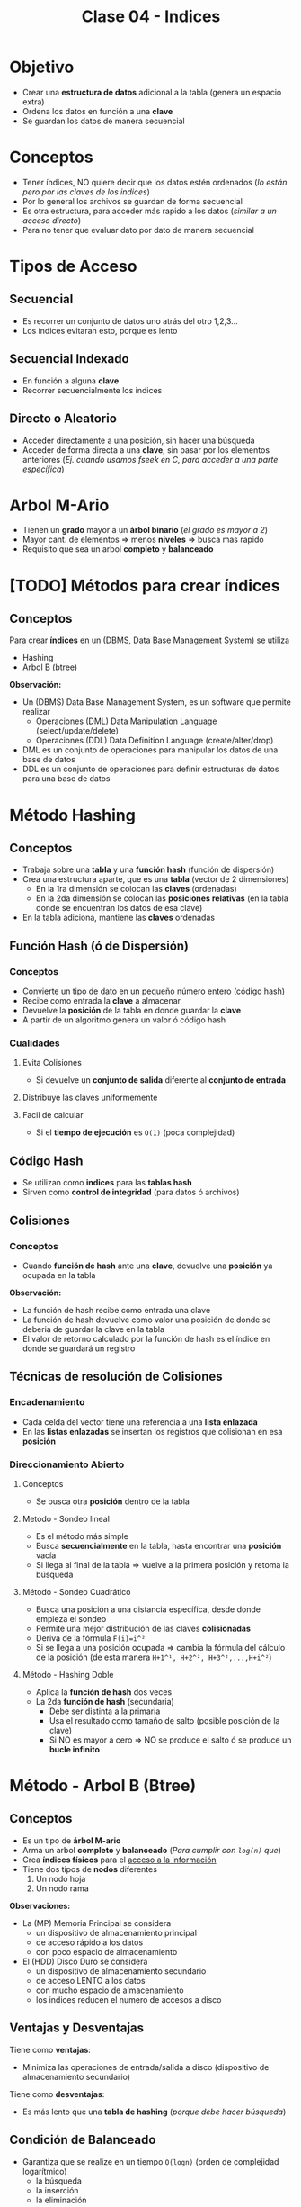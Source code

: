 #+TITLE: Clase 04 - Indices

#+BEGIN_COMMENT
Dudas..!

 **Alta Prioridad**
Pag. 9: Funcion hash es O(1), quiere decir que su complejidad es constante..?

Pagina 27-35: Las tablas que tienen como valor el asterísco de puntero,
  son los *nodos raiz/rama* y las demás que tene un valor númerico son los *nodos hoja*?
  Entonces un *nodo hoja* puede también ser un *nodo raiz*? habiendo varios *nodos raiz*?

Página 11: POrque la función hash guarda especificamente en una *posición relativa*?
  tiene que ver con la pag. 19, que habla de los *indices fisicos*?

Pagina 16: Menciona la H, está realizando una *secuenca de incrementos* ?
  (en la ppt de metodos de clasificación aparece, en la pag. 19)
  (si no me equivoco es el tema de recurrencia de discreta)

**Baja Prioridad**
2. Pag. 17.: Porque en el *hashing doble* si este arroja un valor negativo haría un loop infinito?
porque luego produciria numeros negativos tan grandes, y nunca llegaria a ser positivo?

3. Pag. 19: El debe ser *balanceado* para hacer menos consultas por eso minimiza las operaciones?
   en que otra ppt lo decia?
#+END_COMMENT

* Objetivo
  - Crear una *estructura de datos* adicional a la tabla (genera un espacio extra)
  - Ordena los datos en función a una *clave*
  - Se guardan los datos de manera secuencial
* Conceptos
 - Tener índices, NO quiere decir que los datos estén ordenados
   (/lo están pero por las claves de los indices/)
 - Por lo general los archivos se guardan de forma secuencial
 - Es otra estructura, para acceder más rapido a los datos (/similar a un acceso directo/)
 - Para no tener que evaluar dato por dato de manera secuencial
* Tipos de Acceso
** Secuencial
   - Es recorrer un conjunto de datos uno atrás del otro 1,2,3...
   - Los índices evitaran esto, porque es lento
** Secuencial Indexado
   - En función a alguna *clave*
   - Recorrer secuencialmente los indices
** Directo o Aleatorio
   - Acceder directamente a una posición, sin hacer una búsqueda
   - Acceder de forma directa a una *clave*, sin pasar por los elementos anteriores
     (/Ej. cuando usamos fseek en C, para acceder a una parte específica/)
* Arbol M-Ario
   - Tienen un *grado* mayor a un *árbol binario* (/el grado es mayor a 2/)
   - Mayor cant. de elementos => menos *niveles* => busca mas rapido
   - Requisito que sea un arbol *completo* y *balanceado*
* [TODO] Métodos para crear índices
** Conceptos
   Para crear *índices* en un (DBMS, Data Base Management System) se utiliza
   - Hashing
   - Arbol B (btree)

   *Observación:*
   - Un (DBMS) Data Base Management System, es un software que permite realizar
     - Operaciones (DML) Data Manipulation Language (select/update/delete)
     - Operaciones (DDL) Data Definition Language (create/alter/drop)
   - DML es un conjunto de operaciones para manipular los datos de una base de datos
   - DDL es un conjunto de operaciones para definir estructuras de datos para una base de datos
* Método Hashing
** Conceptos
  + Trabaja sobre una *tabla* y una *función hash* (función de dispersión)
  + Crea una estructura aparte, que es una *tabla* (vector de 2 dimensiones)
    - En la 1ra dimensión se colocan las *claves* (ordenadas)
    - En la 2da dimensión se colocan las *posiciones relativas*
      (en la tabla donde se encuentran los datos de esa clave)
  + En la tabla adiciona, mantiene las *claves* ordenadas
** Función Hash (ó de Dispersión)
*** Conceptos
    - Convierte un tipo de dato en un pequeño número entero (código hash)
    - Recibe como entrada la *clave* a almacenar
    - Devuelve la *posición* de la tabla en donde guardar la *clave*
    - A partir de un algoritmo genera un valor ó código hash
*** Cualidades
**** Evita Colisiones
     + Si devuelve un *conjunto de salida* diferente al *conjunto de entrada*
**** Distribuye las claves uniformemente
**** Facil de calcular
     + Si el *tiempo de ejecución* es ~O(1)~ (poca complejidad)
** Código Hash
   - Se utilizan como *indices* para las *tablas hash*
   - Sirven como *control de integridad* (para datos ó archivos)
** Colisiones
*** Conceptos
    - Cuando *función de hash* ante una *clave*, devuelve una *posición* ya ocupada en la tabla

    *Observación:*
    - La función de hash recibe como entrada una clave
    - La función de hash devuelve como valor una posición de donde se deberia
      de guardar la clave en la tabla
    - El valor de retorno calculado por la función de hash es el índice
      en donde se guardará un registro
** Técnicas de resolución de Colisiones
*** Encadenamiento
    + Cada celda del vector tiene una referencia a una *lista enlazada*
    + En las *listas enlazadas* se insertan los registros que colisionan en esa *posición*
*** Direccionamiento Abierto
**** Conceptos       
     - Se busca otra *posición* dentro de la tabla
**** Metodo - Sondeo lineal
     + Es el método más simple
     + Busca *secuencialmente* en la tabla, hasta encontrar una *posición* vacía
     + Si llega al final de la tabla => vuelve a la primera posición y retoma la búsqueda
**** Método - Sondeo Cuadrático
     + Busca una posición a una distancia específica, desde donde empieza el sondeo
     + Permite una mejor distribución de las claves *colisionadas*
     + Deriva de la fórmula ~F(i)=i^²~
     + Si se llega a una posición ocupada => cambia la fórmula del cálculo de la posición
       (de esta manera ~H+1^¹, H+2^², H+3^²,...,H+i^²~)
**** Método - Hashing Doble
    + Aplica la *función de hash* dos veces
    + La 2da *función de hash* (secundaria)
      - Debe ser distinta a la primaria
      - Usa el resultado como tamaño de salto (posible posición de la clave)
      - Si NO es mayor a cero => NO se produce el salto ó se produce un *bucle infinito*
* Método - Arbol B (Btree)
** Conceptos
   + Es un tipo de *árbol M-ario*
   + Arma un arbol *completo* y *balanceado* (/Para cumplir con ~log(n)~ que/)
   + Crea *índices físicos* para el _acceso a la información_
   + Tiene dos tipos de *nodos* diferentes
     1. Un nodo hoja
     2. Un nodo rama

   *Observaciones:*
   + La (MP) Memoria Principal se considera 
     - un dispositivo de almacenamiento principal
     - de acceso rápido a los datos
     - con poco espacio de almacenamiento
   + El (HDD) Disco Duro se considera 
     - un dispositivo de almacenamiento secundario
     - de acceso LENTO a los datos
     - con mucho espacio de almacenamiento
     - los indices reducen el numero de accesos a disco
** Ventajas y Desventajas
   Tiene como *ventajas*:
   + Minimiza las operaciones de entrada/salida a disco (dispositivo de almacenamiento secundario)

   Tiene como *desventajas*:
   + Es más lento que una *tabla de hashing* (/porque debe hacer búsqueda/)
** Condición de Balanceado
   - Garantiza que se realize en un tiempo ~O(logn)~ (orden de complejidad logarítmico)
     - la búsqueda
     - la inserción
     - la eliminación

   *Observaciones:*
   - Si el *orden de complejidad* es ~O(logn)~ => el algoritmo es eficiente (se realizará rápido)
   - El balanceado es una *característica* que puede tener o no un árbol
   - El *balanceado* de un árbol se puede *corregir* (reduciendo los niveles, y mejorando la velocidad de búsqueda)
   - Un árbol puede estar solo *balanceado* ó *perfectamente balanceado*
   - Un árbol está balanceado
     - si cada subarbol tiene la misma cant. de elementos (/es igual que decir que.. pesan lo mismo/)
     - ó si _hay una diferencia indivisible_ entre el *peso* de ambos subarboles y el grado del árbol
** Grado
   El grado ~M~ del árbol se determina en base
   - al tamaño de las *claves*
   - al tamaño de la *página del disco*

   *Observación:*
   - El grado de un árbol, es la _cant. máx. de hijos/subarboles que puede tener cada nodo_
** Nodo - Hoja
*** Conceptos
    Está formado por dos *componentes*
    1. Un componente de dato (la clave)
    2. Un componente puntero (posición relativa de la clave)

    #+name: btree-nodo-hoja
    |-------+----------|
    | Clave | Posición |
    |-------+----------|
    |   2   |    1     |
    |   3   |    5     |
    |   5   |    2     |
    |-------+----------|

    En la siguiente tabla vemos como el *componente puntero* que tiene {1,5,2} del nodo hoja
    actúa como puntero y nos lleva directo a esta otra tabla con más columnas, donde también
    tiene la *componente de dato* (la clave).

    |----------+-----+---------+------|
    | Posicion | ID  | Nombre  | Edad |
    |----------+-----+---------+------|
    |    0     | 10  | Carlos  |  15  |
    |   ~1~    | ~2~ | Mariano |  19  |
    |   ~2~    | ~5~ | Pepito  |  19  |
    |    3     |  8  | Samuel  |  17  |
    |    4     |  9  | Mariela |  18  |
    |   ~5~    | ~3~ | Sábato  |  99  |
    |----------+-----+---------+------|
*** Componente Dato
     - Tiene los valores de las *claves* (ordenados de menor a mayor)
*** Componente Puntero
    - Tiene la *posición relativa* de los datos de la *clave*
    - A diferencia de una *lista enlazada* este no apunta al siguiente elemento,
      sino a la *posición relativa*
    - A mayor el *grado* del árbol => mayor cant. de *componentes punteros*

    *Observación:*
    - El grado de un árbol, es la cant. max. de nodos hijos/subarboles que puede tener cada nodo
     (/Ej. Un árbol binario tiene grado 2, porque cada nodo puede tener o mas de 2 nodos hijos/)
** Nodo - Raiz/Rama
*** Conceptos
    - Puede apuntar a otro *nodo raíz* ó a un *nodo hoja*
    - También está formado por dos *componentes*
      1. Un componente de dato (valores de las *claves*)
      2. Un componente puntero (apunta a otro nodo, con claves menores o iguales a ella)

    #+name: btree-nodo-rama
    |-------+------|
    |  <c>  | <c>  |
    | Clave | Link |
    |-------+------|
    |   5   |  *   |
    |  50   |  *   |
    |-------+------|

    La primera fila del *nodo rama/raíz* apunta a este *nodo hoja*
    que contiene *claves* menores o iguales a ~5~

    #+name: btree-nodo-1
    |-------+------|
    |  <c>  | <c>  |
    | Clave | Link |
    |-------+------|
    |   2   |  1   |
    |   3   |  5   |
    |   5   |  2   |
    |-------+------|

    La segunda fila del *nodo rama/raíz* apunta a este *nodo hoja*
    que contiene *claves* menores o iguales a ~50~ (pero mayores a ~5~)

    #+name: btree-nodo-2
    |-------+------|
    | Clave | Link |
    |-------+------|
    |    15 |    0 |
    |    25 |    3 |
    |    50 |    4 |
    |-------+------|
*** Componente Dato
     - Tiene los valores de las *claves* (ordenados de menor a mayor)
*** Componente Puntero
    - Apunta a otro nodo, con *claves* menores o iguales a ella
** Ejemplo
   #+BEGIN_SRC plantuml :file img/btree-1.png :exports results
     @startuml
     note as nodoRaiz
     |= Clave |= Link |
     | 5  |  * |
     | 50 |  * |
     end note


     note as nodoHojaIzq
     |= Clave |= Link |
     | 2 |  1 |
     | 3 |  5 |
     | 5 |  2 |
     end note

     note as nodoHojaDer
     |= Clave |= Link |
     | 15 |  3 |
     | 18 |  7 |
     | 50 |  4 |
     end note

     nodoRaiz-d->nodoHojaDer
     nodoRaiz-d->nodoHojaIzq

     note top of nodoRaiz : Nodo Raiz
     note left of nodoHojaIzq: Nodo Hoja\nTiene elementos con claves\n menor o igual que 5
     note right of nodoHojaDer: Nodo Hoja\nTiene elementos con claves\n menor o igual que 50
     @enduml
   #+END_SRC

   #+RESULTS:
   [[file:img/btree-1.png]]
* Arbol B - Búsqueda/Inserción/Eliminación
** Búsqueda
   - La *búsqueda* en un *árbol b* es similar al de un (ABB) *Arbol Binario de Búsqueda*
   - Se tienen *decisiones multicamino* en base al número de hijos del nodo

   *Obsevaciones:*
   - Si hay camino => existe una trayectoria (sucesión de aristas) para llegar de 
     un extremo al otro (vértices unidos por un conjunto de aristas)
   - En un (ABB) *árbol binario de búsqueda* se tienen *decisiones binarias*
     (por ser de grado=2, max. cant de hijos/subarboles que puede tener cada nodo)
** Inserción
   - Ocurre el proceso [[Split Page]] cuando no hay espacio en un nodo hoja para insertar elementos
   - Aparece el concepto de [[Fill Factor]] (factor de ocupamiento)
   - Asumiendo que el elemento a insertar es ~x~ y no existe en el árbol aún
     1. Se comienza por la *raíz*
     2. Se llega hasta a un *nodo hoja* (si no encontrara el elemento ~x~)
     3. Se inserta el elemento ~x~ en ese nodo hoja
** Eliminación
   - Ocurre el proceso [[Fusión]] cuando al eliminar un *elemento*, un *nodo* queda vacío, este debe eliminarse.
   - Asumiendo que el elemento a insertar es ~x~ y existe en el árbol
     1. Se comienza por la *raíz*
     2. Se llega hasta a un *nodo hoja* donde esté
     3. Se elimina el elemento ~x~ de ese nodo hoja
** Split Page
*** Conceptos
    + *Split* significa separar/dividir
    + *Split page* es dividir/romper las páginas en otras dos del mismo tamaño (/páginas de memoria/)
    + Ocurre cuando se intenta *insertar* un elemento ~x~ en un *nodo hoja* que no tiene espacio (/en memoria/)
    + Divide al *nodo hoja* en otros dos *nodos hojas* de igual tamaño (/misma cant. de elementos/)
      - Cada nodo hoja tendrá la mitad de elementos (/se mantiene el orden de los elementos/)
      - Se reparten los elementos entre los nodos, según el valor de las *claves*
        - Un nodo tendrá los que tengan *claves* de mayor valor numérico 
        - Otro nodo tendrá los que tengan *claves* de menor valor numérico

      #+BEGIN_QUOTE
      Un primer acercamiento podría ser..
      Cuando hay muchas actualizaciones en un índice y necesitan de más espacio
      las páginas se rompen/dividen por la mitad y una parte de ella se traslada
      a una página de indice libre     
      #+END_QUOTE

      #+BEGIN_QUOTE
      Otro acercamiento similar seria..
      Cuando una fila es agregada a una página de índice que está llena,
      el motor de base de datos mueve aprox. la mitad de las filas a una 
      nueva página abriendole espacio a la nueva fila.
      #+END_QUOTE
*** Ventajas
    - Si se utiliza en combinación con *fill factor* 
*** Desventajas
    - Puede demorarse un tiempo en realizar
    - Es un proceso costoso a nivel de recursos de máquina
    - Puede causar *fragmentación* (aumentando las operaciones de I/O)
** Fragmentación
*** Conceptos
    Cuando se ejecutan instrucciones como ~INSERT~, ~UPDATE~, ~DELETE~ 
    se produce una *dispersión de los datos* (fragmentación)
*** Problema
    Cuando los *índices* tienen *páginas* que están ordenadas de manera lógica (por una PK)
    y no coinciden con el orden físico dentro del archivo de datos.
*** Solución 1 - Reconstrucción del Indice (Rebuild)
    - Elimina y crea nuevamente el índice (removiendo la fragmentación)
    - Se *compactan* las páginas según la configuración del *fill factor*
*** Solución 2 - Reorganización del Indice (Reorganize)
    - Requiere menos recursos del sistema
    - Realiza una *desfragmentación* _a nivel de hoja de la página_
    - Reorganiza a nivel físico las hojas, para que coincidan con el orden lógico de las páginas de los indices
    - También se *compactan* las páginas según la configuración del *fill factor*
** Algunos conceptos de SISOP
*** Compactación
    Cuando se desplazan los segmentos en memoria
    - Cuando se consolidan particiones (procesos en ejecución) separadas por huecos (particiones libres, por pocesos que finalizaron) en una patición
    - Soluciona el problema de la *fragmentación externa* (huecos entre particiones con procesos activos)

    *Observación:*
    Consolidar se refiere a unir, a que dos o más particiones se junten en una.
** [TODO] Fill Factor
*** Conceptos
    - Se lo conoce como *factor de ocupamiento*
    - Determina el _porcentaje de espacio libre a nivel de hoja_ de cada *página* que será llenada con datos
    - Reserva el espacio en cada página como espacio libre/disponible para la expansión de los indices
      a medida que se van agregando datos a la tabla
    - Su valor oscila entre 1 y 100
*** Ventajas
    - Permite optimizar los indices
    - Reduce la cantidad de [[Split Page]] (si es muy frecuente, baja el rendimiento del índice)
    - Evita que se produzca *fragmentación interna* (tema de sisop)

    *Observación:*
    - La fragmentación interna, es lo que le sobra a una partición de memoria, son espacios libres
      que NO se utilizan.
*** Ejemplo 1
    Si tenemos un índice con *fill factor* de 80 entonces
    - 80% del espacio será para el índice
    - 20% será espacio libre, queda reservado para el momento que se agreguen datos, y sean guardados ahi
*** Ejemplo 2 - Problemas con columnas IDENTITY
    Si la información que se inserta en la tabla siempre va al final de la misma,
    los espacios vacíos (fragmentación interna) nunca van a ser llenados.
    
    Si agregamos información con una columna tipo ~IDENTITY~ (incrementa con la inserción de registros)
    y esta columna es la *primary key* de la tabla, las filas del índice se agregarán siempre
    al final del índice.

    Por tanto si sabemos que se aumentarán el tamaño de las filas, se recomienda dejar un *fill factor*
    menor a 100, agregandole un espacio extra a cada pagina, minimizando la cantidad de *page splits*
    que ocurren por la expansión de la tabla de índice.
** Fusión
*** Conceptos
    + Cuando al eliminar un *elemento* de un *nodo hoja*, este queda vacío y se debe eliminar
    + Al eliminar el *nodo hoja* se podria generar una baja de los *nodos* que le anteceden
      - porque el arbol queda *desbalanceado* y al corregir el *balanceo* ocurre eso
*** Ejemplo 1 - Antes de eliminar nodo
    En este ejemplo si eliminamos algun nodo de nivel 2, el arbol queda desbalanceado.
    Al corregir el balanceo, se eliminan los nodos del nivel 1, para que todos los nodos
    tengan la mitad de elementos.

    #+BEGIN_SRC plantuml :file img/btree-fusion.png :exports results
      @startuml
      left to right direction
      title Arbol B - Eliminación de Nodo (antes de eliminarlo)

      note as nodoRaiz
      |= Clave |= Link |
      | 5  |  * |
      | 50 |  * |
      end note

      together {
      note as nodoHojaIzq
      |= Clave |= Link |
      | 5      |  *    |
      | 10     |  *    |
      end note

      note as nodoHoja1 #palegreen
      |= Clave |= Link |
      | 3      |  1    |
      | 5      |  2    |
      end note

      note as nodoHoja2
      |= Clave |= Link |
      | 7      |  5    |
      | 10     |  3    |
      end note
      }

      together {
      note as nodoHojaDer
      |= Clave |= Link |
      | 20     |  *    |
      | 50     |  *    |
      end note

      note as nodoHoja3
      |= Clave  |= Link |
      | 15      |  9    |
      | 20      |  7    |
      end note

      note as nodoHoja4
      |= Clave  |= Link |
      | 35      |  8    |
      | 50      |  0    |
      end note

      }

      nodoRaiz    --> nodoHojaIzq
      nodoHojaIzq --> nodoHoja1
      nodoHojaIzq --> nodoHoja2

      nodoRaiz    --> nodoHojaDer
      nodoHojaDer --> nodoHoja3
      nodoHojaDer --> nodoHoja4

      note right of nodoHoja1: claves menores o igual a 5\nsupongamos que lo eliminamos
      note right of nodoHoja2: claves menores o igual a 10

      note right of nodoHoja3: claves menores o igual a 20
      note right of nodoHoja4: claves menores o igual a 50
      @enduml
    #+END_SRC

    #+RESULTS:
    [[file:img/btree-fusion.png]]
*** Ejemplo 1 - Despues de eliminar el nodo
    Luego de eliminar uno de los nodos del nivel 2, al corregir el balanceo
    se tuvo que borrar los nodos del nivel 1.
    Es necesario corregir el balanceo para que la velocidad de busqueda/inserción/eliminación
    sea de ~O(logn)~ osea que el *orden de complejidad* del algoritmo rápido.

    #+BEGIN_SRC plantuml :file img/btree-fusion2.png :exports results
      @startuml
      left to right direction
      title Arbol B - Eliminación de Nodo (después de eliminarlo)

      note as nodoRaiz
      |= Clave |= Link |
      | 10  |  * |
      | 20  |  * |
      | 50 |  * |
      end note

      note as nodoHoja2
      |= Clave |= Link |
      | 7      |  5    |
      | 10     |  3    |
      end note

      note as nodoHoja3
      |= Clave  |= Link |
      | 15      |  9    |
      | 20      |  7    |
      end note

      note as nodoHoja4
      |= Clave  |= Link |
      | 35      |  8    |
      | 50      |  0    |
      end note

      nodoRaiz --> nodoHoja2
      nodoRaiz --> nodoHoja3
      nodoRaiz --> nodoHoja4

      note right of nodoHoja2: claves menores o igual a 10
      note right of nodoHoja3: claves menores o igual a 20
      note right of nodoHoja4: claves menores o igual a 50
      @enduml
    #+END_SRC

    #+RESULTS:
    [[file:img/btree-fusion2.png]]
* Referencias
  1. https://www.geeksforgeeks.org/sql-ddl-dql-dml-dcl-tcl-commands/
  2. https://www.guru99.com/what-is-dbms.html
  3. https://www.oscarblancarteblog.com/2014/08/22/estructura-de-datos-arboles/
  4. https://www.personal.kent.edu/~rmuhamma/Algorithms/algorithm.html
  5. https://runestone.academy/runestone/static/pythoned/Trees/RecorridosDeArboles.html
  6. https://www.displayr.com/what-is-a-decision-tree/
  7. https://www.displayr.com/how-is-splitting-decided-for-decision-trees/
  8. https://social.technet.microsoft.com/wiki/contents/articles/13801.como-especificar-el-fill-factor-en-un-indice-es-es.aspx
  9. https://social.technet.microsoft.com/wiki/contents/articles/13796.sql-server-fragmentacion-y-desfragmentacion-de-indices-es-es.aspx
  10. https://miblogtecnico.wordpress.com/tag/fill-factor/
